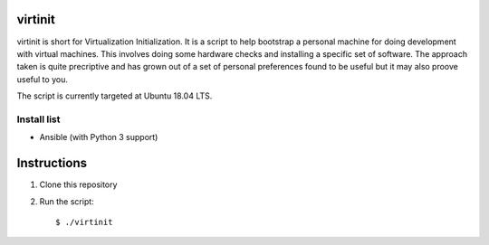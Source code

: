 virtinit
========

virtinit is short for Virtualization Initialization. It is a script to help
bootstrap a personal machine for doing development with virtual machines.
This involves doing some hardware checks and installing a specific set of
software. The approach taken is quite precriptive and has grown out of a set
of personal preferences found to be useful but it may also proove useful to
you.

The script is currently targeted at Ubuntu 18.04 LTS.

Install list
------------

* Ansible (with Python 3 support)

Instructions
============

#. Clone this repository

#. Run the script::

   $ ./virtinit
